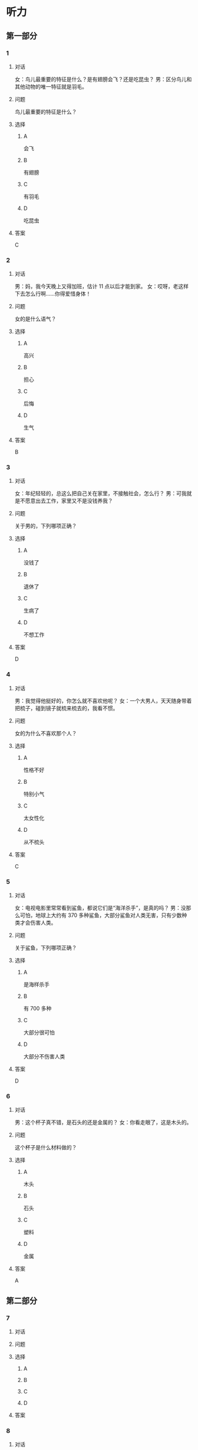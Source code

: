 * 听力

** 第一部分

*** 1

**** 对话

女：鸟儿最重要的特征是什么？是有翅膀会飞？还是吃昆虫？
男：区分鸟儿和其他动物的唯一特征就是羽毛。

**** 问题

鸟儿最重要的特征是什么？

**** 选择

***** A

会飞

***** B

有翅膀

***** C

有羽毛

***** D

吃昆虫

**** 答案

C

*** 2

**** 对话

男：妈，我今天晚上又得加班，估计 11 点以后才能到家。
女：哎呀，老这样下去怎么行啊……你得爱惜身体！

**** 问题

女的是什么语气？

**** 选择

***** A

高兴

***** B

担心

***** C

后悔

***** D

生气

**** 答案

B

*** 3

**** 对话

女：年纪轻轻的，总这么把自己关在家里，不接触社会，怎么行？
男：可我就是不愿意出去工作，家里又不是没钱养我？

**** 问题

关于男的，下列哪项正确？

**** 选择

***** A

没钱了

***** B

退休了

***** C

生病了

***** D

不想工作

**** 答案

D

*** 4

**** 对话

男：我觉得他挺好的，你怎么就不喜欢他呢？
女：一个大男人，天天随身带着把梳子，碰到镜子就梳来梳去的，我看不惯。

**** 问题

女的为什么不喜欢那个人？

**** 选择

***** A

性格不好

***** B

特别小气

***** C

太女性化

***** D

从不梳头

**** 答案

C

*** 5

**** 对话

女：电视电影里常常看到鲨鱼，都说它们是“海洋杀手”，是真的吗？
男：没那么可怕，地球上大约有 370 多种鲨鱼，大部分鲨鱼对人类无害，只有少数种类才会伤害人类。

**** 问题

关于鲨鱼，下列哪项正确？

**** 选择

***** A

是海样杀手

***** B

有 700 多种

***** C

大部分很可怕

***** D

大部分不伤害人类

**** 答案

D

*** 6

**** 对话

男：这个杯子真不错，是石头的还是金属的？
女：你看走眼了，这是木头的。

**** 问题

这个杯子是什么材料做的？

**** 选择

***** A

木头

***** B

石头

***** C

塑料

***** D

金属

**** 答案

A

** 第二部分

*** 7

**** 对话



**** 问题



**** 选择

***** A



***** B



***** C



***** D



**** 答案





*** 8

**** 对话



**** 问题



**** 选择

***** A



***** B



***** C



***** D



**** 答案





*** 9

**** 对话



**** 问题



**** 选择

***** A



***** B



***** C



***** D



**** 答案





*** 10

**** 对话



**** 问题



**** 选择

***** A



***** B



***** C



***** D



**** 答案





*** 11-12

**** 对话



**** 题目

***** 11

****** 问题



****** 选择

******* A



******* B



******* C



******* D



****** 答案



***** 12

****** 问题



****** 选择

******* A



******* B



******* C



******* D



****** 答案

*** 13-14

**** 段话



**** 题目

***** 13

****** 问题



****** 选择

******* A



******* B



******* C



******* D



****** 答案



***** 14

****** 问题



****** 选择

******* A



******* B



******* C



******* D



****** 答案


* 阅读

** 第一部分

*** 课文



*** 题目


**** 15

***** 选择

****** A



****** B



****** C



****** D



***** 答案



**** 16

***** 选择

****** A



****** B



****** C



****** D



***** 答案



**** 17

***** 选择

****** A



****** B



****** C



****** D



***** 答案



**** 18

***** 选择

****** A



****** B



****** C



****** D



***** 答案



** 第二部分

*** 19
:PROPERTIES:
:ID: af5f7b26-a436-48a3-a4b7-bbe909e44e33
:END:

**** 段话

鸟儿飞行时，主要起作用的是飞羽和尾羽。飞羽是长在翅膀上的，依靠扇动气流产生向上的力量。尾羽是长在尾巴上的，主要用来控制方向，起到“舵”的作用。而它们身上其他的羽毛，在飞行过程中主要是起到减小空气阻力的作用。

**** 选择

***** A

鸟儿身上一共只有两种羽毛

***** B

鸟儿扇动翅膀产生向上的力量

***** C

飞羽可以控制鸟儿飞行的方向

***** D

其他羽毛可以使空气压力变小

**** 答案

b

*** 20
:PROPERTIES:
:ID: 9016f49d-a8db-43e6-8a5f-91e6b838804b
:END:

**** 段话

赵老板运了一船鲜蚌在海上航行，阻于风浪，误了归期，满船的蚌肉都腐烂了。赵老板见血本无归，急得要跳海自杀。船长劝他：“等一等，也许你还剩下什么东西。“他率领水手清理船舱，从满船烂肉中找到一粒明珠，它的价值足以弥补货价运费而有余。“失败”同样会给我们留下一些宝贵的东西，比如说经验，它比珍珠还可贵。

**** 选择

***** A

赵老板是一条船的船长

***** B

船长在风浪中跳海自杀了

***** C

赵老板不小心丢掉了珍珠

***** D

即使失败也可能会有收获

**** 答案

d

*** 21
:PROPERTIES:
:ID: 2182be40-23fc-46d5-9e17-ecfcf0e6e0eb
:END:

**** 段话

一只小鸡看到一只老鹰在高高的蓝天上飞过，十分羡慕。于是它问母鸡：“妈妈，我们也有一对翅膀，为什么不能像鹰那样高高地在蓝天上飞呢？”母鸡回答说：“飞得高对我们来说没什么用。蓝天上没有谷粒，也没有虫子。”每个人都有自己的生存技能和与之相适应的环境，我们在不断追求更高目标的同时，也要知道什么才是最适合自己的。

**** 选择

***** A

小鸡羡慕老鹰有翅膀

***** B

小鸡想飞上天吃虫子

***** C

每个物种都有不一样的特点

***** D

应该不断地追求更高的目标

**** 答案

c

*** 22
:PROPERTIES:
:ID: 948d27a7-72a6-445f-875f-1e9ad995b507
:END:

**** 段话

百余年来，全世界所有的中学教材都告诉孩子们：鸟类最早的祖先是始祖鸟。始祖鸟生活在晚侏罗纪时期，形象与现在的鸟儿不完全相同，它们虽然有羽毛，但前面两只翅膀上长着爪子，嘴里有尖尖的牙齿，尾巴很长。但是，历史，尤其是远古时期的历史，往往是在后人对前人的否定中日渐接近真实的。

**** 选择

***** A

鸟类最早的祖先就是始祖鸟

***** B

始祖鸟长得跟现代的鸟一样

***** C

始祖鸟有羽毛但没有翅膀

***** D

教材里写的内容是错误的

**** 答案

d

** 第三部分

*** 23-25

**** 课文



**** 题目

***** 23

****** 问题



****** 选择

******* A



******* B



******* C



******* D



****** 答案


***** 24

****** 问题



****** 选择

******* A



******* B



******* C



******* D



****** 答案


***** 25

****** 问题



****** 选择

******* A



******* B



******* C



******* D



****** 答案



*** 26-28

**** 课文



**** 题目

***** 26

****** 问题



****** 选择

******* A



******* B



******* C



******* D



****** 答案


***** 27

****** 问题



****** 选择

******* A



******* B



******* C



******* D



****** 答案


***** 28

****** 问题



****** 选择

******* A



******* B



******* C



******* D



****** 答案



* 书写

** 第一部分

*** 29

**** 词语

***** 1



***** 2



***** 3



***** 4



***** 5



**** 答案

***** 1



*** 30

**** 词语

***** 1



***** 2



***** 3



***** 4



***** 5



**** 答案

***** 1



*** 31

**** 词语

***** 1



***** 2



***** 3



***** 4



***** 5



**** 答案

***** 1



